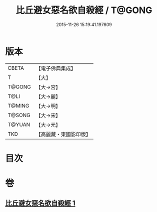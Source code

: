 #+TITLE: 比丘避女惡名欲自殺經 / T@GONG
#+DATE: 2015-11-26 15:19:41.197609
* 版本
 |     CBETA|【電子佛典集成】|
 |         T|【大】     |
 |    T@GONG|【大→宮】   |
 |      T@LI|【大→麗】   |
 |    T@MING|【大→明】   |
 |    T@SONG|【大→宋】   |
 |    T@YUAN|【大→元】   |
 |       TKD|【高麗藏・東國影印版】|

* 目次
* 卷
** [[file:KR6i0133_001.txt][比丘避女惡名欲自殺經 1]]
